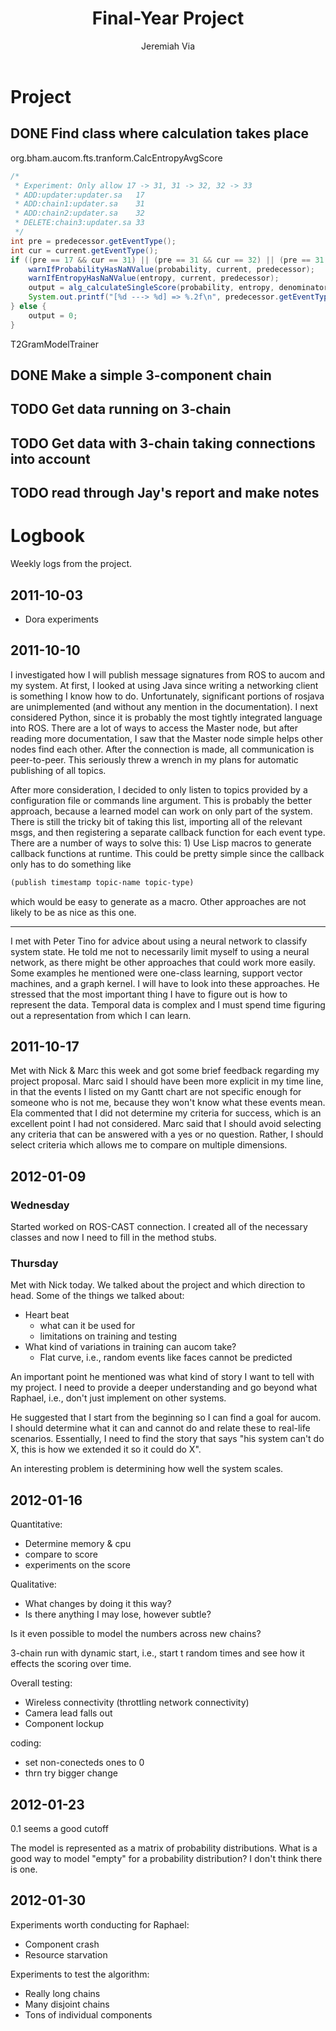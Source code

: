 #+title:     Final-Year Project
#+author:    Jeremiah Via
#+email:     jeremiah.via@gmail.com
#+options:   H:3 num:t toc:t \n:nil @:t ::t |:t ^:t -:t f:t *:t <:t
#+options:   TeX:t LaTeX:t skip:nil d:nil todo:t pri:nil tags:not-in-toc
#+infojs_opt: view:nil toc:nil ltoc:t mouse:underline buttons:0 path:http://orgmode.org/org-info.js
#+startup: hidestars indent

* Project

** DONE Find class where calculation takes place
org.bham.aucom.fts.tranform.CalcEntropyAvgScore


#+begin_src java
  /*
   * Experiment: Only allow 17 -> 31, 31 -> 32, 32 -> 33
   * ADD:updater:updater.sa   17
   * ADD:chain1:updater.sa    31
   * ADD:chain2:updater.sa    32
   * DELETE:chain3:updater.sa 33
   */
  int pre = predecessor.getEventType();
  int cur = current.getEventType();
  if ((pre == 17 && cur == 31) || (pre == 31 && cur == 32) || (pre == 31 && cur == 33)) {
      warnIfProbabilityHasNaNValue(probability, current, predecessor);
      warnIfEntropyHasNaNValue(entropy, current, predecessor);
      output = alg_calculateSingleScore(probability, entropy, denominator);
      System.out.printf("[%d ---> %d] => %.2f\n", predecessor.getEventType(), current.getEventType(), output);
  } else {
      output = 0;
  }
#+end_src

T2GramModelTrainer
** DONE Make a simple 3-component chain
** TODO Get data running on 3-chain
** TODO Get data with 3-chain taking connections into account
** TODO read through Jay's report and make notes
* Logbook

Weekly logs from the project.

** 2011-10-03

   - Dora experiments

** 2011-10-10

I investigated how I will publish message signatures from ROS to
aucom and my system. At first, I looked at using Java since writing
a networking client is something I know how to do. Unfortunately,
significant portions of rosjava are unimplemented (and without any
mention in the documentation). I next considered Python, since it
is probably the most tightly integrated language into ROS. There
are a lot of ways to access the Master node, but after reading more
documentation, I saw that the Master node simple helps other nodes
find each other. After the connection is made, all communication is
peer-to-peer. This seriously threw a wrench in my plans for
automatic publishing of all topics.

After more consideration, I decided to only listen to topics
provided by a configuration file or commands line argument. This is
probably the better approach, because a learned model can work on
only part of the system. There is still the tricky bit of taking
this list, importing all of the relevant msgs, and then registering
a separate callback function for each event type. There are a
number of ways to solve this: 1) Use Lisp macros to generate
callback functions at runtime. This could be pretty simple since
the callback only has to do something like

#+BEGIN_SRC lisp
     (publish timestamp topic-name topic-type)
#+END_SRC

which would be easy to generate as a macro. Other approaches are
not likely to be as nice as this one.

--------

I met with Peter Tino for advice about using a neural network to
classify system state.  He told me not to necessarily limit myself
to using a neural network, as there might be other approaches that
could work more easily. Some examples he mentioned were one-class
learning, support vector machines, and a graph kernel. I will have
to look into these approaches. He stressed that the most important
thing I have to figure out is how to represent the data. Temporal
data is complex and I must spend time figuring out a representation
from which I can learn.

** 2011-10-17

Met with Nick & Marc this week and got some brief feedback
regarding my project proposal. Marc said I should have been more
explicit in my time line, in that the events I listed on my Gantt
chart are not specific enough for someone who is not me, because
they won't know what these events mean. Ela commented that I did
not determine my criteria for success, which is an excellent point
I had not considered. Marc said that I should avoid selecting any
criteria that can be answered with a yes or no question. Rather, I
should select criteria which allows me to compare on multiple
dimensions.

** TODO COMMENT 2011-10-24
** TODO COMMENT 2011-10-31
** TODO COMMENT 2011-11-07
** TODO COMMENT 2011-11-14
** TODO COMMENT 2011-11-21
** TODO COMMENT 2011-11-28
** TODO COMMENT 2011-12-05
** 2012-01-09
*** Wednesday

Started worked on ROS-CAST connection. I created all of the
necessary classes and now I need to fill in the method stubs.

*** Thursday

Met with Nick today. We talked about the project and which direction
to head. Some of the things we talked about:

- Heart beat
  - what can it be used for
  - limitations on training and testing
- What kind of variations in training can aucom take?
  - Flat curve, i.e., random events like faces cannot be predicted

An important point he mentioned was what kind of story I want to tell
with my project. I need to provide a deeper understanding and go
beyond what Raphael, i.e., don't just implement on other systems.

He suggested that I start from the beginning so I can find a goal for
aucom. I should determine what it can and cannot do and relate these
to real-life scenarios. Essentially, I need to find the story that
says "his system can't do X, this is how we extended it so it could do
X".

An interesting problem is determining how well the system scales.

** 2012-01-16

Quantitative:

- Determine memory & cpu
- compare to score
- experiments on the score

Qualitative:
- What changes by doing it this way?
- Is there anything I may lose, however subtle?

Is it even possible to model the numbers across new chains?


3-chain run with dynamic start, i.e., start t random times and see how
it effects the scoring over time.

Overall testing:
- Wireless connectivity (throttling network connectivity)
- Camera lead falls out
- Component lockup


coding:
- set non-conecteds ones to 0
- thrn try bigger change

** 2012-01-23
0.1 seems a good cutoff

The model is represented as a matrix of probability
distributions. What is a good way to model "empty" for a probability
distribution? I don't think there is one.

** 2012-01-30

Experiments worth conducting for Raphael:
- Component crash
- Resource starvation

Experiments to test the algorithm:
- Really long chains
- Many disjoint chains
- Tons of individual components

** COMMENT 2012-02-06
** COMMENT 2012-02-13
** COMMENT 2012-02-20
** COMMENT 2012-02-27
** COMMENT 2012-03-05
** COMMENT 2012-03-12
** COMMENT 2012-03-19
* COMMENT Appendix

#  LocalWords:  SRC Gantt Ela
